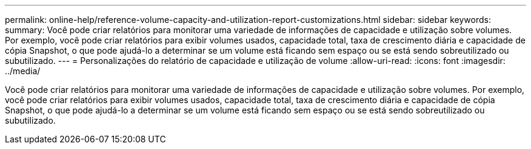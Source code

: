 ---
permalink: online-help/reference-volume-capacity-and-utilization-report-customizations.html 
sidebar: sidebar 
keywords:  
summary: Você pode criar relatórios para monitorar uma variedade de informações de capacidade e utilização sobre volumes. Por exemplo, você pode criar relatórios para exibir volumes usados, capacidade total, taxa de crescimento diária e capacidade de cópia Snapshot, o que pode ajudá-lo a determinar se um volume está ficando sem espaço ou se está sendo sobreutilizado ou subutilizado. 
---
= Personalizações do relatório de capacidade e utilização de volume
:allow-uri-read: 
:icons: font
:imagesdir: ../media/


[role="lead"]
Você pode criar relatórios para monitorar uma variedade de informações de capacidade e utilização sobre volumes. Por exemplo, você pode criar relatórios para exibir volumes usados, capacidade total, taxa de crescimento diária e capacidade de cópia Snapshot, o que pode ajudá-lo a determinar se um volume está ficando sem espaço ou se está sendo sobreutilizado ou subutilizado.
